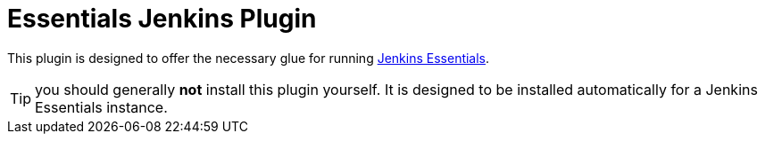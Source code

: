 = Essentials Jenkins Plugin

This plugin is designed to offer the necessary glue for running link:https://github.com/jenkinsci/jep/tree/master/jep/300[Jenkins Essentials].

TIP: you should generally **not** install this plugin yourself.
It is designed to be installed automatically for a Jenkins Essentials instance.

